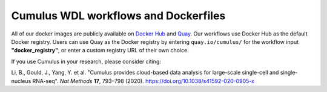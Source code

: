 =====================================
Cumulus WDL workflows and Dockerfiles
=====================================

|Release| |License| |Docs|

.. |Release| image:: https://img.shields.io/github/v/release/klarman-cell-observatory/cumulus.svg
   :target: https://github.com/klarman-cell-observatory/cumulus/releases
.. |License| image:: https://img.shields.io/github/license/klarman-cell-observatory/cumulus.svg
   :target: https://github.com/klarman-cell-observatory/cumulus/blob/master/LICENSE
.. |Docs| image:: https://readthedocs.org/projects/cumulus/badge/?version=latest
   :target: https://cumulus.readthedocs.io/


All of our docker images are publicly available on `Docker Hub`_ and Quay_. Our workflows use Docker Hub as the
default Docker registry. Users can use Quay as the Docker registry by entering ``quay.io/cumulus/`` for the workflow
input **"docker_registry"**, or enter a custom registry URL of their own choice.

If you use Cumulus in your research, please consider citing:

Li, B., Gould, J., Yang, Y. et al. "Cumulus provides cloud-based data analysis for large-scale single-cell and
single-nucleus RNA-seq". *Nat Methods* **17**, 793–798 (2020). https://doi.org/10.1038/s41592-020-0905-x

.. _`Docker Hub`: https://cloud.docker.com/u/cumulusprod/
.. _Quay: https://quay.io/organization/cumulus

